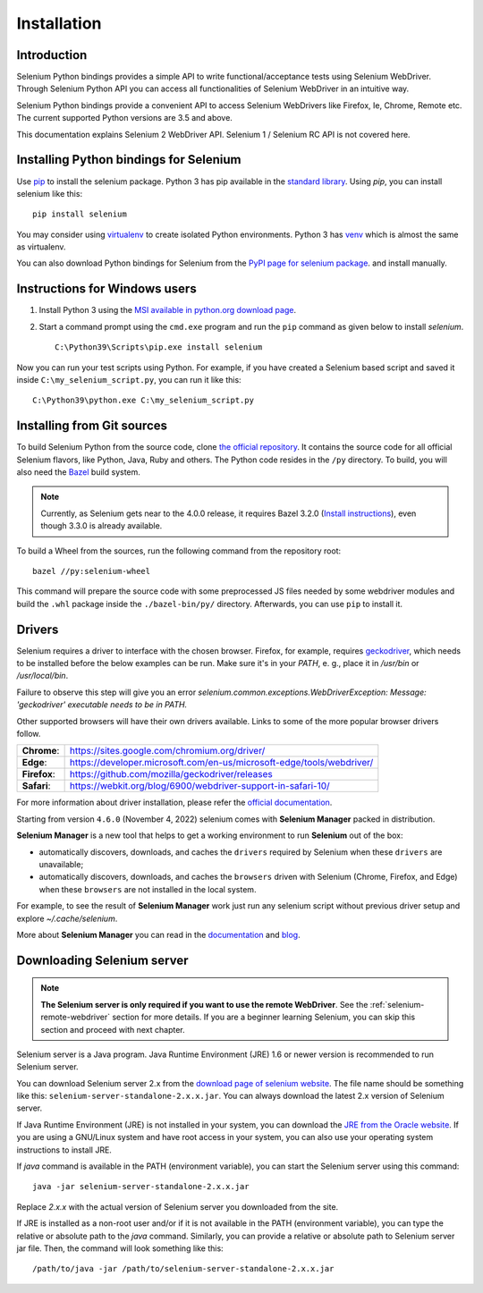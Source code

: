 .. _installation:

Installation
------------

Introduction
~~~~~~~~~~~~

Selenium Python bindings provides a simple API to write functional/acceptance
tests using Selenium WebDriver.  Through Selenium Python API you can access all
functionalities of Selenium WebDriver in an intuitive way.

Selenium Python bindings provide a convenient API to access Selenium WebDrivers
like Firefox, Ie, Chrome, Remote etc.  The current supported Python versions are
3.5 and above.

This documentation explains Selenium 2 WebDriver API.  Selenium 1 / Selenium RC
API is not covered here.


Installing Python bindings for Selenium
~~~~~~~~~~~~~~~~~~~~~~~~~~~~~~~~~~~~~~~

Use `pip <https://pip.pypa.io/en/latest/installation/>`_ to install the selenium
package.  Python 3 has pip available in the `standard library
<https://docs.python.org/3/installing/index.html>`_.  Using `pip`, you can
install selenium like this::

  pip install selenium

You may consider using `virtualenv <https://virtualenv.pypa.io/en/latest/>`_ to
create isolated Python environments.  Python 3 has `venv
<https://docs.python.org/3/library/venv.html>`_ which is almost the same as
virtualenv.

You can also download Python bindings for Selenium from the `PyPI page for
selenium package <https://pypi.python.org/pypi/selenium>`_. and install
manually.


Instructions for Windows users
~~~~~~~~~~~~~~~~~~~~~~~~~~~~~~

1. Install Python 3 using the `MSI available in python.org download page
   <http://www.python.org/download>`_.

2. Start a command prompt using the ``cmd.exe`` program and run the ``pip``
   command as given below to install `selenium`.

   ::

     C:\Python39\Scripts\pip.exe install selenium

Now you can run your test scripts using Python.  For example, if you have
created a Selenium based script and saved it inside
``C:\my_selenium_script.py``, you can run it like this::

  C:\Python39\python.exe C:\my_selenium_script.py


Installing from Git sources
~~~~~~~~~~~~~~~~~~~~~~~~~~~

To build Selenium Python from the source code, clone `the official repository
<https://github.com/SeleniumHQ/selenium.git>`_.  It contains the source code for
all official Selenium flavors, like Python, Java, Ruby and others.  The Python
code resides in the ``/py`` directory.  To build, you will also need the `Bazel
<https://www.bazel.build>`_ build system.

.. note::

  Currently, as Selenium gets near to the 4.0.0 release, it requires Bazel 3.2.0
  (`Install instructions
  <https://docs.bazel.build/versions/3.2.0/install.html>`_), even though 3.3.0
  is already available.

To build a Wheel from the sources, run the following command from the repository
root::

  bazel //py:selenium-wheel

This command will prepare the source code with some preprocessed JS files needed
by some webdriver modules and build the ``.whl`` package inside the
``./bazel-bin/py/`` directory.  Afterwards, you can use ``pip`` to install it.

Drivers
~~~~~~~

Selenium requires a driver to interface with the chosen browser. Firefox, for
example, requires `geckodriver
<https://github.com/mozilla/geckodriver/releases>`_, which needs to be installed
before the below examples can be run. Make sure it's in your `PATH`, e. g.,
place it in `/usr/bin` or `/usr/local/bin`.

Failure to observe this step will give you an error
`selenium.common.exceptions.WebDriverException: Message: 'geckodriver'
executable needs to be in PATH.`

Other supported browsers will have their own drivers available. Links to some of
the more popular browser drivers follow.

+--------------+-----------------------------------------------------------------------+
| **Chrome**:  | https://sites.google.com/chromium.org/driver/                         |
+--------------+-----------------------------------------------------------------------+
| **Edge**:    | https://developer.microsoft.com/en-us/microsoft-edge/tools/webdriver/ |
+--------------+-----------------------------------------------------------------------+
| **Firefox**: | https://github.com/mozilla/geckodriver/releases                       |
+--------------+-----------------------------------------------------------------------+
| **Safari**:  | https://webkit.org/blog/6900/webdriver-support-in-safari-10/          |
+--------------+-----------------------------------------------------------------------+

For more information about driver installation, please refer the `official
documentation
<https://www.selenium.dev/documentation/webdriver/>`_.

Starting from version ``4.6.0`` (November 4, 2022)
selenium comes with **Selenium Manager** packed in distribution.

**Selenium Manager** is a new tool that helps to get a working environment
to run **Selenium** out of the box:

* automatically discovers, downloads, and caches the ``drivers``
  required by Selenium when these ``drivers`` are unavailable;
* automatically discovers, downloads, and caches the ``browsers``
  driven with Selenium (Chrome, Firefox, and Edge)
  when these ``browsers`` are not installed in the local system.

For example, to see the result of **Selenium Manager** work
just run any selenium script without previous driver setup
and explore `~/.cache/selenium`.

More about **Selenium Manager** you can read in the
`documentation <https://www.selenium.dev/documentation/selenium_manager/>`_
and
`blog <https://www.selenium.dev/blog/2022/introducing-selenium-manager/>`_.

Downloading Selenium server
~~~~~~~~~~~~~~~~~~~~~~~~~~~

.. note::

  **The Selenium server is only required if you want to use the remote
  WebDriver**.  See the :ref:`selenium-remote-webdriver` section for more
  details.  If you are a beginner learning Selenium, you can skip this section
  and proceed with next chapter.

Selenium server is a Java program.  Java Runtime Environment (JRE) 1.6 or newer
version is recommended to run Selenium server.

You can download Selenium server 2.x from the `download page of selenium website
<http://seleniumhq.org/download/>`_.  The file name should be something like
this: ``selenium-server-standalone-2.x.x.jar``.  You can always download the
latest 2.x version of Selenium server.

If Java Runtime Environment (JRE) is not installed in your system, you can
download the `JRE from the Oracle website
<http://www.oracle.com/technetwork/java/javase/downloads/index.html>`_.  If you
are using a GNU/Linux system and have root access in your system, you can also
use your operating system instructions to install JRE.

If `java` command is available in the PATH (environment variable), you can start
the Selenium server using this command::

  java -jar selenium-server-standalone-2.x.x.jar

Replace `2.x.x` with the actual version of Selenium server you downloaded from
the site.

If JRE is installed as a non-root user and/or if it is not available in the PATH
(environment variable), you can type the relative or absolute path to the `java`
command.  Similarly, you can provide a relative or absolute path to Selenium
server jar file.  Then, the command will look something like this::

  /path/to/java -jar /path/to/selenium-server-standalone-2.x.x.jar

